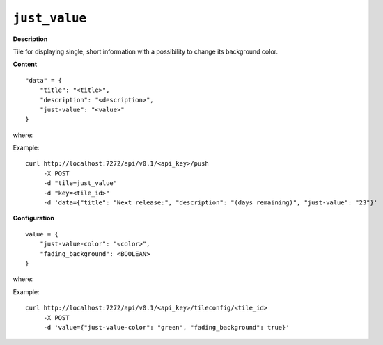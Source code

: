 ==============
``just_value``
==============

.. image:: img/smaller/just-value.png

**Description**

Tile for displaying single, short information with a possibility to change its
background color.

**Content**

::

  "data" = {
      "title": "<title>",
      "description": "<description>",
      "just-value": "<value>"
  }

where:

.. describe:: title, description

   Title and description (subtitle) for the tile.

.. describe:: just-value

   Value to be displayed on the tile, with optionally colored background.

Example::

  curl http://localhost:7272/api/v0.1/<api_key>/push
       -X POST
       -d "tile=just_value"
       -d "key=<tile_id>"
       -d 'data={"title": "Next release:", "description": "(days remaining)", "just-value": "23"}'

**Configuration**

::

  value = {
      "just-value-color": "<color>",
      "fading_background": <BOOLEAN>
  }

where:

.. describe:: just-value-color

   Background color for ``just-value`` in a hexadecimal form or color name (e.g.
   ``#94C140`` or ``green``).

.. describe:: fading_background

   Turns on/off background pulsation for ``just-value`` (may be useful for
   alerts etc.).

   .. versionadded:: 1.3.0

Example::

    curl http://localhost:7272/api/v0.1/<api_key>/tileconfig/<tile_id>
         -X POST
         -d 'value={"just-value-color": "green", "fading_background": true}'
